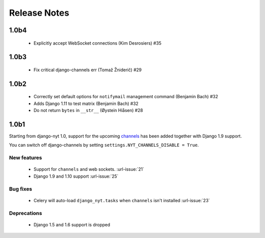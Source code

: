 Release Notes
=============

1.0b4
-----

 * Explicitly accept WebSocket connections (Kim Desrosiers) #35

1.0b3
-----

 * Fix critical django-channels err (Tomaž Žniderič) #29

1.0b2
-----

 * Correctly set default options for ``notifymail`` management command (Benjamin Bach) #32
 * Adds Django 1.11 to test matrix (Benjamin Bach) #32
 * Do not return ``bytes`` in ``__str__`` (Øystein Hiåsen) #28

1.0b1
-----

Starting from django-nyt 1.0, support for the upcoming
`channels <http://channels.readthedocs.io/>`_ has been added together with
Django 1.9 support.

You can switch off django-channels by setting
``settings.NYT_CHANNELS_DISABLE = True``.


New features
^^^^^^^^^^^^

 * Support for ``channels`` and web sockets. :url-issue:`21`
 * Django 1.9 and 1.10 support :url-issue:`25`


Bug fixes
^^^^^^^^^

 * Celery will auto-load ``django_nyt.tasks`` when ``channels`` isn't installed :url-issue:`23`


Deprecations
^^^^^^^^^^^^

 * Django 1.5 and 1.6 support is dropped
